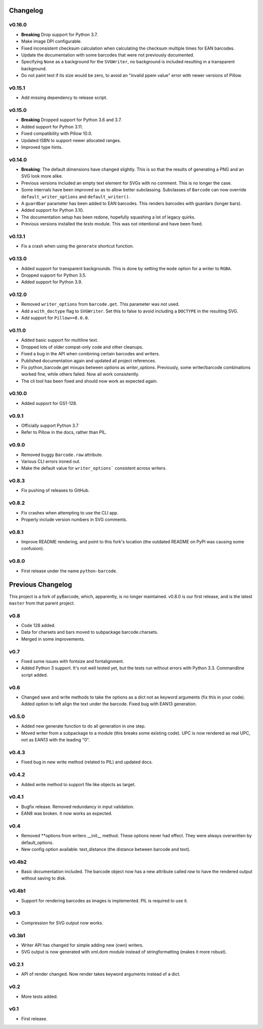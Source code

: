 Changelog
---------

v0.16.0
~~~~~~~

* **Breaking** Drop support for Python 3.7.
* Make image DPI configurable.
* Fixed inconsistent checksum calculation when calculating the checksum
  multiple times for EAN barcodes.
* Update the documentation with some barcodes that were not previously
  documented.
* Specifying ``None`` as a background for the ``SVGWriter``, no background is
  included resulting in a transparent background.
* Do not paint text if its size would be zero, to avoid an "invalid ppem value"
  error with newer versions of Pillow.

v0.15.1
~~~~~~~

* Add missing dependency to release script.

v0.15.0
~~~~~~~

* **Breaking** Dropped support for Python 3.6 and 3.7.
* Added support for Python 3.11.
* Fixed compatibility with Pillow 10.0.
* Updated ISBN to support newer allocated ranges.
* Improved type hints.

v0.14.0
~~~~~~~

* **Breaking**: The default dimensions have changed slightly. This is so that
  the results of generating a PNG and an SVG look more alike.
* Previous versions included an empty text element for SVGs with no comment.
  This is no longer the case.
* Some internals have been improved so as to allow better subclassing.
  Subclasses of ``Barcode`` can now override ``default_writer_options`` and
  ``default_writer()``.
* A ``guardbar`` parameter has been added to EAN barcodes. This renders
  barcodes with guardars (longer bars).
* Added support for Python 3.10.
* The documentation setup has been redone, hopefully squashing a lot of legacy
  quirks.
* Previous versions installed the `tests` module. This was not intentional and
  have been fixed.

v0.13.1
~~~~~~~

* Fix a crash when using the ``generate`` shortcut function.

v0.13.0
~~~~~~~

* Added support for transparent backgrounds. This is done by setting the ``mode`` option
  for a writer to ``RGBA``.
* Dropped support for Python 3.5.
* Added support for Python 3.9.

v0.12.0
~~~~~~~

* Removed ``writer_options`` from ``barcode.get``. This parameter was not used.
* Add a ``with_doctype`` flag to ``SVGWriter``. Set this to false to avoid including a
  ``DOCTYPE`` in the resulting SVG.
* Add support for ``Pillow>=8.0.0``.

v0.11.0
~~~~~~~

* Added basic support for multiline text.
* Dropped lots of older compat-only code and other cleanups.
* Fixed a bug in the API when combining certain barcodes and writers.
* Published documentation again and updated all project references.
* Fix python_barcode.get mixups between `options` as `writer_options`.
  Previously, some writer/barcode combinations worked fine, while others
  failed. Now all work consistently.
* The cli tool has been fixed and should now work as expected again.

v0.10.0
~~~~~~~

* Added support for GS1-128.

v0.9.1
~~~~~~

* Officially support Python 3.7
* Refer to Pillow in the docs, rather than PIL.

v0.9.0
~~~~~~

* Removed buggy ``Barcode.raw`` attribute.
* Various CLI errors ironed out.
* Make the default value for ``writer_options``` consistent across writers.

v0.8.3
~~~~~~

* Fix pushing of releases to GitHub.

v0.8.2
~~~~~~

* Fix crashes when attempting to use the CLI app.
* Properly include version numbers in SVG comments.

v0.8.1
~~~~~~
* Improve README rendering, and point to this fork's location (the outdated
  README on PyPI was causing some confusion).

v0.8.0
~~~~~~
* First release under the name ``python-barcode``.

Previous Changelog
------------------

This project is a fork of pyBarcode, which, apparently, is no longer
maintained. v0.8.0 is our first release, and is the latest ``master`` from that
parent project.

v0.8
~~~~
* Code 128 added.
* Data for charsets and bars moved to subpackage barcode.charsets.
* Merged in some improvements.

v0.7
~~~~
* Fixed some issues with fontsize and fontalignment.
* Added Python 3 support. It's not well tested yet, but the tests run without
  errors with Python 3.3. Commandline script added.

v0.6
~~~~
* Changed save and write methods to take the options as a dict not as keyword
  arguments (fix this in your code). Added option to left align the text under
  the barcode. Fixed bug with EAN13 generation.

v0.5.0
~~~~~~
* Added new generate function to do all generation in one step.
* Moved writer from a subpackage to a module (this breaks some existing code).
  UPC is now rendered as real UPC, not as EAN13 with the leading "0".

v0.4.3
~~~~~~
* Fixed bug in new write method (related to PIL) and updated docs.

v0.4.2
~~~~~~
* Added write method to support file like objects as target.

v0.4.1
~~~~~~
* Bugfix release. Removed redundancy in input validation.
* EAN8 was broken. It now works as expected.

v0.4
~~~~
* Removed \*\*options from writers __init__ method. These options never had
  effect. They were always overwritten by default_options.
* New config option available: text_distance (the distance between barcode and
  text).

v0.4b2
~~~~~~
* Basic documentation included. The barcode object now has a new attribute
  called `raw` to have the rendered output without saving to disk.

v0.4b1
~~~~~~
* Support for rendering barcodes as images is implemented.  PIL is required to
  use it.

v0.3
~~~~
* Compression for SVG output now works.

v0.3b1
~~~~~~
* Writer API has changed for simple adding new (own) writers.
* SVG output is now generated with xml.dom module instead of stringformatting
  (makes it more robust).

v0.2.1
~~~~~~
* API of render changed. Now render takes keyword arguments instead of a dict.

v0.2
~~~~
* More tests added.

v0.1
~~~~
* First release.
